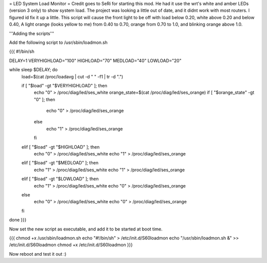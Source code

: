= LED System Load Monitor =
Credit goes to SeRi for starting this mod. He had it use the wrt's white and amber LEDs (version 3 only) to show system load. The project was looking a little out of date, and it didnt work with most routers. I figured id fix it up a little. This script will cause the front light to be off with load below 0.20, white above 0.20 and below 0.40, A light orange (looks yellow to me) from 0.40 to 0.70, orange from 0.70 to 1.0, and blinking orange above 1.0.

'''Adding the scripts'''

Add the following script to /usr/sbin/loadmon.sh

{{{
#!/bin/sh

DELAY=1
VERYHIGHLOAD="100"
HIGHLOAD="70"
MEDLOAD="40"
LOWLOAD="20"

while sleep $DELAY; do
        load=$(cat /proc/loadavg | cut -d " " -f1 | tr -d ".")

        if [ "$load" -gt "$VERYHIGHLOAD" ]; then
                echo "0" > /proc/diag/led/ses_white
                orange_state=$(cat /proc/diag/led/ses_orange)
                if [ "$orange_state" -gt "0" ]; then
                        echo "0" > /proc/diag/led/ses_orange
                else
                        echo "1" > /proc/diag/led/ses_orange
                fi
        elif [ "$load" -gt "$HIGHLOAD" ]; then
                echo "0" > /proc/diag/led/ses_white
                echo "1" > /proc/diag/led/ses_orange
        elif [ "$load" -gt "$MEDLOAD" ]; then
                echo "1" > /proc/diag/led/ses_white
                echo "1" > /proc/diag/led/ses_orange
        elif [ "$load" -gt "$LOWLOAD" ]; then
                echo "1" > /proc/diag/led/ses_white
                echo "0" > /proc/diag/led/ses_orange
        else
                echo "0" > /proc/diag/led/ses_white
                echo "0" > /proc/diag/led/ses_orange
        fi
done
}}}

Now set the new script as executable, and add it to be started at boot time.

{{{
chmod +x /usr/sbin/loadmon.sh
echo "#!/bin/sh" > /etc/init.d/S60loadmon
echo "/usr/sbin/loadmon.sh &" >> /etc/init.d/S60loadmon
chmod +x /etc/init.d/S60loadmon
}}}

Now reboot and test it out :)
